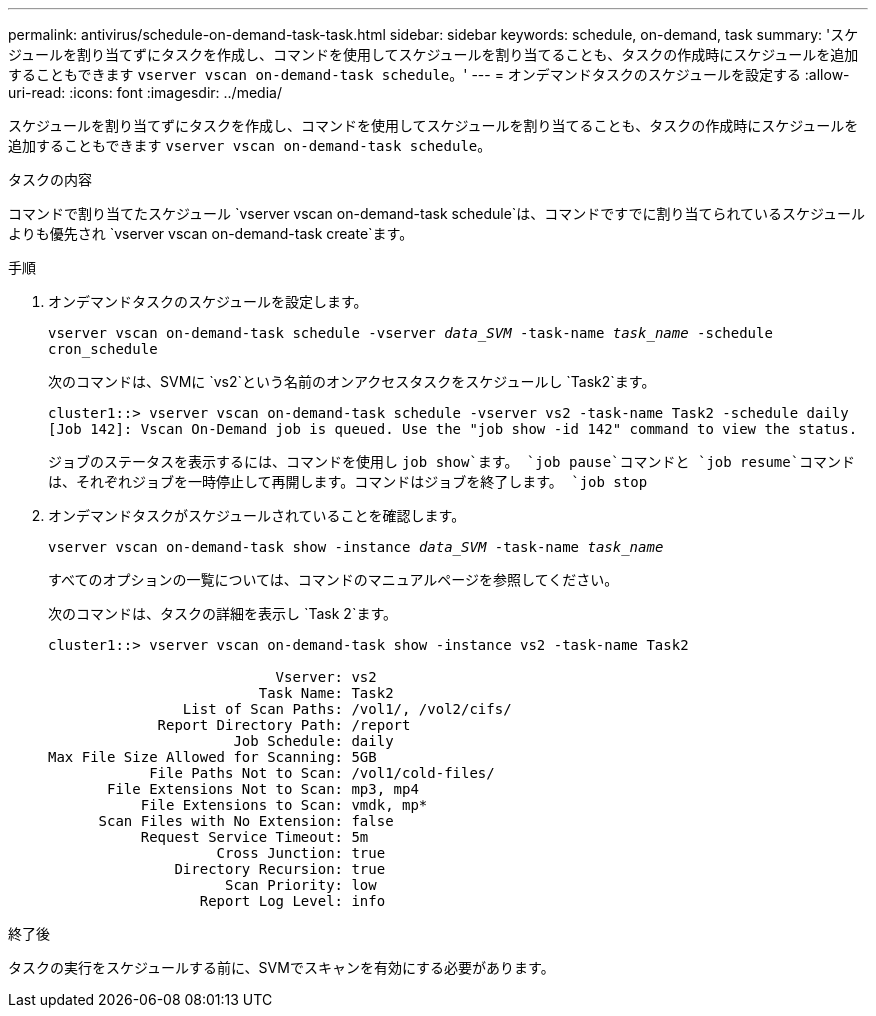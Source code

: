 ---
permalink: antivirus/schedule-on-demand-task-task.html 
sidebar: sidebar 
keywords: schedule, on-demand, task 
summary: 'スケジュールを割り当てずにタスクを作成し、コマンドを使用してスケジュールを割り当てることも、タスクの作成時にスケジュールを追加することもできます `vserver vscan on-demand-task schedule`。' 
---
= オンデマンドタスクのスケジュールを設定する
:allow-uri-read: 
:icons: font
:imagesdir: ../media/


[role="lead"]
スケジュールを割り当てずにタスクを作成し、コマンドを使用してスケジュールを割り当てることも、タスクの作成時にスケジュールを追加することもできます `vserver vscan on-demand-task schedule`。

.タスクの内容
コマンドで割り当てたスケジュール `vserver vscan on-demand-task schedule`は、コマンドですでに割り当てられているスケジュールよりも優先され `vserver vscan on-demand-task create`ます。

.手順
. オンデマンドタスクのスケジュールを設定します。
+
`vserver vscan on-demand-task schedule -vserver _data_SVM_ -task-name _task_name_ -schedule cron_schedule`

+
次のコマンドは、SVMに `vs2`という名前のオンアクセスタスクをスケジュールし `Task2`ます。

+
[listing]
----
cluster1::> vserver vscan on-demand-task schedule -vserver vs2 -task-name Task2 -schedule daily
[Job 142]: Vscan On-Demand job is queued. Use the "job show -id 142" command to view the status.
----
+
ジョブのステータスを表示するには、コマンドを使用し `job show`ます。 `job pause`コマンドと `job resume`コマンドは、それぞれジョブを一時停止して再開します。コマンドはジョブを終了します。 `job stop`

. オンデマンドタスクがスケジュールされていることを確認します。
+
`vserver vscan on-demand-task show -instance _data_SVM_ -task-name _task_name_`

+
すべてのオプションの一覧については、コマンドのマニュアルページを参照してください。

+
次のコマンドは、タスクの詳細を表示し `Task 2`ます。

+
[listing]
----
cluster1::> vserver vscan on-demand-task show -instance vs2 -task-name Task2

                           Vserver: vs2
                         Task Name: Task2
                List of Scan Paths: /vol1/, /vol2/cifs/
             Report Directory Path: /report
                      Job Schedule: daily
Max File Size Allowed for Scanning: 5GB
            File Paths Not to Scan: /vol1/cold-files/
       File Extensions Not to Scan: mp3, mp4
           File Extensions to Scan: vmdk, mp*
      Scan Files with No Extension: false
           Request Service Timeout: 5m
                    Cross Junction: true
               Directory Recursion: true
                     Scan Priority: low
                  Report Log Level: info
----


.終了後
タスクの実行をスケジュールする前に、SVMでスキャンを有効にする必要があります。
